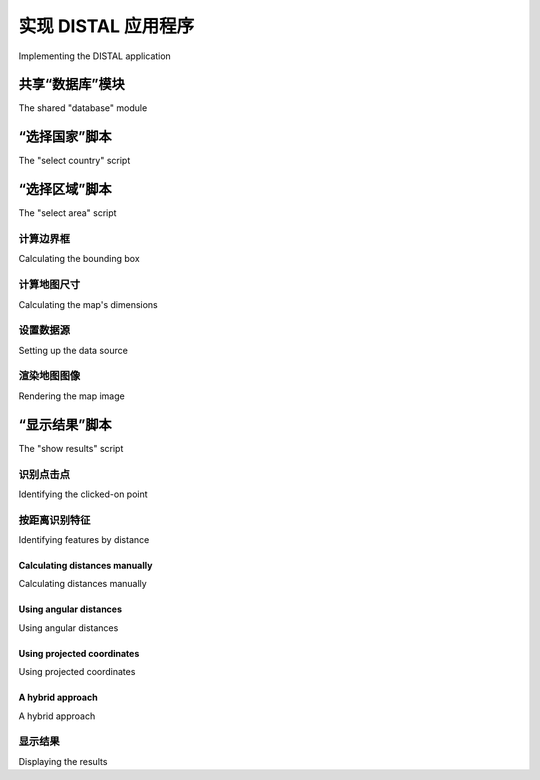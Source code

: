 实现 DISTAL 应用程序
============================================

Implementing the DISTAL application

.. tab:: 中文

    Now that we have the data, we can start to implement the DISTAL application itself. To keep things simple, we will use CGI scripts to implement the user interface.

    .. note::

        CGI scripts aren't the only way we could implement the DISTAL application. Other possible approaches include using web application frameworks such as TurboGears or Django, using AJAX to write your own dynamic web application, using CherryPy (http://cherrypy.org) or even using tools such as Pyjamas (http://pyjs. org) to compile Python code into JavaScript. All of these approaches, however, are more complicated than CGI, and we will be making use of CGI scripts in this chapter to keep the code as straightforward as possible.

    Let's take a look at how our CGI scripts will implement the DISTAL application's workflow:

    .. image:: ./img/247-0.png
       :scale: 50
       :class: with-border
       :align: center

    As you can see, there are three separate CGI scripts, selectCountry.py, selectArea.py, and showResults.py, each implementing a distinct part of the DISTAL application.

    .. tip:: What is a CGI Script?

        While the details of writing CGI scripts are beyond the scope of this
        book, the basic concept is to print the raw HTML output to stdout,
        and to process the incoming CGI parameters from the browser using
        the built-in cgi module.

        To run a Python program as a CGI script, you have to do two things:
        first, you have to add a "shebang" line to the start of the script, like this:
        
            #!/usr/bin/python
        
        For MS Windows, add the following line:
        
            #!C:\Python27\python.exe -U
        
        The exact path you use will depend on where you have Python
        installed on your computer.

        The second thing you need to do, at least on Unix-like systems, is make
        your script executable. For example:
        
            chmod +x selectCountry.py
        
        For more information, see one of the CGI tutorials commonly available
        on the Internet, for example: http://wiki.python.org/moin/
        CgiScripts.

    Let's start by creating a simple web server capable of running our CGI scripts. With Python this is easy; simply create the following program, which we will call webServer.py:

    .. code-block:: python

        import BaseHTTPServer
        import CGIHTTPServer

        address = ('', 8000)
        handler = CGIHTTPServer.CGIHTTPRequestHandler
        server = BaseHTTPServer.HTTPServer(address, handler)
        server.serve_forever()

    Next, create a subdirectory named cgi-bin within the same directory as your
    webServer.py program. This subdirectory will hold the various CGI scripts
    you create.

    Running webServer.py will set up a web server at http://127.0.0.1:8000,
    which will execute any CGI scripts you place into the cgi-bin subdirectory.
    So, for example, to access the selectCountry.py script, you would enter the
    following URL into your web browser:

    http://127.0.0.1:8000/cgi-bin/selectCountry.py

.. tab:: 英文

    Now that we have the data, we can start to implement the DISTAL application itself. To keep things simple, we will use CGI scripts to implement the user interface.

    .. note::

        CGI scripts aren't the only way we could implement the DISTAL application. Other possible approaches include using web application frameworks such as TurboGears or Django, using AJAX to write your own dynamic web application, using CherryPy (http://cherrypy.org) or even using tools such as Pyjamas (http://pyjs. org) to compile Python code into JavaScript. All of these approaches, however, are more complicated than CGI, and we will be making use of CGI scripts in this chapter to keep the code as straightforward as possible.

    Let's take a look at how our CGI scripts will implement the DISTAL application's workflow:

    .. image:: ./img/247-0.png
       :scale: 50
       :class: with-border
       :align: center

    As you can see, there are three separate CGI scripts, selectCountry.py, selectArea.py, and showResults.py, each implementing a distinct part of the DISTAL application.

    .. tip:: What is a CGI Script?

        While the details of writing CGI scripts are beyond the scope of this
        book, the basic concept is to print the raw HTML output to stdout,
        and to process the incoming CGI parameters from the browser using
        the built-in cgi module.

        To run a Python program as a CGI script, you have to do two things:
        first, you have to add a "shebang" line to the start of the script, like this:
        
            #!/usr/bin/python
        
        For MS Windows, add the following line:
        
            #!C:\Python27\python.exe -U
        
        The exact path you use will depend on where you have Python
        installed on your computer.

        The second thing you need to do, at least on Unix-like systems, is make
        your script executable. For example:
        
            chmod +x selectCountry.py
        
        For more information, see one of the CGI tutorials commonly available
        on the Internet, for example: http://wiki.python.org/moin/
        CgiScripts.

    Let's start by creating a simple web server capable of running our CGI scripts. With Python this is easy; simply create the following program, which we will call webServer.py:

    .. code-block:: python

        import BaseHTTPServer
        import CGIHTTPServer

        address = ('', 8000)
        handler = CGIHTTPServer.CGIHTTPRequestHandler
        server = BaseHTTPServer.HTTPServer(address, handler)
        server.serve_forever()

    Next, create a subdirectory named cgi-bin within the same directory as your
    webServer.py program. This subdirectory will hold the various CGI scripts
    you create.

    Running webServer.py will set up a web server at http://127.0.0.1:8000,
    which will execute any CGI scripts you place into the cgi-bin subdirectory.
    So, for example, to access the selectCountry.py script, you would enter the
    following URL into your web browser:

    http://127.0.0.1:8000/cgi-bin/selectCountry.py

共享“数据库”模块
---------------------------------
The shared "database" module

.. tab:: 中文

    To make things easier, we'll put all the database-specific code into a separate module,
    which we'll call database.py. Here is the basic structure for this module, along with
    the implementation of the database.open() function, which we'll use
    in our CGI scripts to open a connection to the database:

    .. code-block:: python

        # database.py

        import os.path
        import pyproj
        from shapely.geometry import Polygon
        import shapely.wkt

        ##############################################################
        # Edit these constants as necessary to match your setup.

        MYSQL_DBNAME   = "distal"
        MYSQL_USERNAME = "XXX"
        MYSQL_PASSWORD = "XXX"

        POSTGIS_DBNAME = "distal"
        POSTGIS_USERNAME = "XXX"
        POSTGIS_PASSWORD = "XXX"

        SPATIALITE_DB_PATH = os.path.join(os.path.dirname(__file__),
                                          "..", "distal.db")

        DB_TYPE = "XXX"

        #############################################################

        def open():
            global _connection, _cursor

            if DB_TYPE == "MySQL":
                import MySQLdb
                _connection = MySQLdb.connect(user=MYSQL_USERNAME,
                                              passwd=MYSQL_PASSWORD)
                _cursor = _connection.cursor()
                _cursor.execute("USE "+MYSQL_DBNAME)
            elif DB_TYPE == "PostGIS":
                import psycopg2

                params = []
                params.append("dbname=" + POSTGIS_DBNAME)
                if POSTGIS_USERNAME != None:
                    params.append("user=" + POSTGIS_USERNAME)
                if POSTGIS_PASSWORD != None:
                    params.append("password=" + POSTGIS_PASSWORD)
                _connection = psycopg2.connect(" ".join(params))
                _cursor = _connection.cursor()
            elif DB_TYPE == "SpatiaLite":
                from pysqlite2 import dbapi2 as sqlite
                _connection = sqlite.connect(SPATIALITE_DBNAME)
                _connection.enable_load_extension(True)
                _connection.execute('SELECT load_extension("...")')
                _cursor = _connection.cursor()
            else:
                raise RuntimeError("Unknown database type: " +
                                   db_type)
    
    Make sure you place this database.py module into the same directory as your
    CGI scripts.

    Don't forget to edit the constants at the top of the module to match your particular
    setup, entering the appropriate database names, usernames and passwords, and
    so on.

    .. note::

        The SPATIALITE_DB_PATH constant is set to the absolute path to our distal.db file. We use the Python's built-in __file__ global to avoid having to hardwire paths into our module.

    Note that we use private global variables (prefixed with an underscore character) to
    store the database connection and cursor. This lets us access these variables later on,
    as we add more functions to this module.

.. tab:: 英文

    To make things easier, we'll put all the database-specific code into a separate module,
    which we'll call database.py. Here is the basic structure for this module, along with
    the implementation of the database.open() function, which we'll use
    in our CGI scripts to open a connection to the database:

    .. code-block:: python

        # database.py

        import os.path
        import pyproj
        from shapely.geometry import Polygon
        import shapely.wkt

        ##############################################################
        # Edit these constants as necessary to match your setup.

        MYSQL_DBNAME   = "distal"
        MYSQL_USERNAME = "XXX"
        MYSQL_PASSWORD = "XXX"

        POSTGIS_DBNAME = "distal"
        POSTGIS_USERNAME = "XXX"
        POSTGIS_PASSWORD = "XXX"

        SPATIALITE_DB_PATH = os.path.join(os.path.dirname(__file__),
                                          "..", "distal.db")

        DB_TYPE = "XXX"

        #############################################################

        def open():
            global _connection, _cursor

            if DB_TYPE == "MySQL":
                import MySQLdb
                _connection = MySQLdb.connect(user=MYSQL_USERNAME,
                                              passwd=MYSQL_PASSWORD)
                _cursor = _connection.cursor()
                _cursor.execute("USE "+MYSQL_DBNAME)
            elif DB_TYPE == "PostGIS":
                import psycopg2

                params = []
                params.append("dbname=" + POSTGIS_DBNAME)
                if POSTGIS_USERNAME != None:
                    params.append("user=" + POSTGIS_USERNAME)
                if POSTGIS_PASSWORD != None:
                    params.append("password=" + POSTGIS_PASSWORD)
                _connection = psycopg2.connect(" ".join(params))
                _cursor = _connection.cursor()
            elif DB_TYPE == "SpatiaLite":
                from pysqlite2 import dbapi2 as sqlite
                _connection = sqlite.connect(SPATIALITE_DBNAME)
                _connection.enable_load_extension(True)
                _connection.execute('SELECT load_extension("...")')
                _cursor = _connection.cursor()
            else:
                raise RuntimeError("Unknown database type: " +
                                   db_type)
    
    Make sure you place this database.py module into the same directory as your
    CGI scripts.

    Don't forget to edit the constants at the top of the module to match your particular
    setup, entering the appropriate database names, usernames and passwords, and
    so on.

    .. note::

        The SPATIALITE_DB_PATH constant is set to the absolute path to our distal.db file. We use the Python's built-in __file__ global to avoid having to hardwire paths into our module.

    Note that we use private global variables (prefixed with an underscore character) to
    store the database connection and cursor. This lets us access these variables later on,
    as we add more functions to this module.


“选择国家”脚本
---------------------------------
The "select country" script

.. tab:: 中文

    The task of the selectCountry.py script is to display a list of countries to the user, so that the user can choose a desired country which is then passed to the selectArea.py script for further processing.

    Here is what the selectCountry.py script's output will look like:

    .. image:: ./img/251-0.png
       :scale: 50
       :class: with-border
       :align: center

    This CGI script is very basic: we simply print out the contents of the HTML page which lets the user choose a country from a list of country names:

    .. code-block:: python

        #!/usr/bin/python

        import database
        database.open()

        print 'Content-Type: text/html; charset=UTF-8\n\n'
        print '<html>'
        print '<head><title>Select Country</title></head>'
        print '<body>'
        print '<form method="POST" action="selectArea.py">'
        print '<select name="countryID" size="10">'

        for id,name in database.list_countries():
            print '<option value="'+str(id)+'">'+name+'</option>'
        
        print '</select>'
        print '<p>'
        print '<input type="submit" value="OK">'
        print '</form>'
        print '</body>'
        print '</html>'

    .. tip:: Understanding HTML Forms

        If you haven't used HTML forms before, don't panic. They are quite straightforward, and if you want you can just copy the code from the examples given here. To learn more about HTML forms, check out one of the many tutorials available online. A good example can be found at http://www.pagetutor.com/form_tutor.

    As you can see, we call the list_countries() function within the database module
    to return a list of country record IDs and their associated names. The implementation
    of this function is straightforward; simply add the following code to your database.
    py module:

    .. code-block:: python

        def list_countries():
            global _cursor
            results = []
            _cursor.execute("SELECT id,name FROM countries " +
                            "ORDER BY name")
            for id,name in _cursor:
                results.append((id, name))
            return results

    Unfortunately, there is a problem with this code: because SpatiaLite can't handle
    UTF-8 character encoding, we have to manually convert the country name from
    Unicode to UTF-8 before returning it. We can do this by adding the following
    highlighted lines to our function:

    .. code-block:: python
        ...
        for id,name in _cursor:
            if DB_TYPE == "SpatiaLite":
                name = name.encode("utf-8")
                results.append((id, name))
        ...
    
    This completes the "select country" script. You should now be able to run it by typing
    the following URL in your web browser:

    http://127.0.0.1:8000/cgi-bin/selectCountry.py
    
    All going well, you should see the list of countries and be able to select one. If you
    click on the **OK** button, you should see a 404 error, indicating that the selectArea.
    py script doesn't exist yet—which is perfectly correct, as we haven't implemented
    it yet.

.. tab:: 英文

    The task of the selectCountry.py script is to display a list of countries to the user, so that the user can choose a desired country which is then passed to the selectArea.py script for further processing.

    Here is what the selectCountry.py script's output will look like:

    .. image:: ./img/251-0.png
       :scale: 50
       :class: with-border
       :align: center

    This CGI script is very basic: we simply print out the contents of the HTML page which lets the user choose a country from a list of country names:

    .. code-block:: python

        #!/usr/bin/python

        import database
        database.open()

        print 'Content-Type: text/html; charset=UTF-8\n\n'
        print '<html>'
        print '<head><title>Select Country</title></head>'
        print '<body>'
        print '<form method="POST" action="selectArea.py">'
        print '<select name="countryID" size="10">'

        for id,name in database.list_countries():
            print '<option value="'+str(id)+'">'+name+'</option>'
        
        print '</select>'
        print '<p>'
        print '<input type="submit" value="OK">'
        print '</form>'
        print '</body>'
        print '</html>'

    .. tip:: Understanding HTML Forms

        If you haven't used HTML forms before, don't panic. They are quite straightforward, and if you want you can just copy the code from the examples given here. To learn more about HTML forms, check out one of the many tutorials available online. A good example can be found at http://www.pagetutor.com/form_tutor.

    As you can see, we call the list_countries() function within the database module
    to return a list of country record IDs and their associated names. The implementation
    of this function is straightforward; simply add the following code to your database.
    py module:

    .. code-block:: python

        def list_countries():
            global _cursor
            results = []
            _cursor.execute("SELECT id,name FROM countries " +
                            "ORDER BY name")
            for id,name in _cursor:
                results.append((id, name))
            return results

    Unfortunately, there is a problem with this code: because SpatiaLite can't handle
    UTF-8 character encoding, we have to manually convert the country name from
    Unicode to UTF-8 before returning it. We can do this by adding the following
    highlighted lines to our function:

    .. code-block:: python
        ...
        for id,name in _cursor:
            if DB_TYPE == "SpatiaLite":
                name = name.encode("utf-8")
                results.append((id, name))
        ...
    
    This completes the "select country" script. You should now be able to run it by typing
    the following URL in your web browser:

    http://127.0.0.1:8000/cgi-bin/selectCountry.py
    
    All going well, you should see the list of countries and be able to select one. If you
    click on the **OK** button, you should see a 404 error, indicating that the selectArea.
    py script doesn't exist yet—which is perfectly correct, as we haven't implemented
    it yet.


“选择区域”脚本
---------------------------------
The "select area" script

.. tab:: 中文

    The next part of the DISTAL application is selectArea.py. This script generates a web page that displays a simple map of the selected country. The user can enter a desired search radius and click on the map to identify the starting point for the DISTAL search:

    .. image:: ./img/253-0.png
       :class: with-border
       :align: center

    For this script to work, we're going to need some way of generating a map. Map
    generation using the Mapnik toolkit will be covered in detail in Chapter 8, Using
    Python and Mapnik to Generate Maps; for now, we are going to create a standalone
    mapGenerator.py module, which does the map rendering for us so that we can
    focus on the other aspects of the DISTAL application.
    Here is the full source code for the mapGenerator.py module, which should be
    placed in your cgi-bin directory:

    .. code-block:: python

        # mapGenerator.py

        import os, os.path, sys, tempfile
        import mapnik

        def generateMap(datasource, minX, minY, maxX, maxY,
                        mapWidth, mapHeight,
                        hiliteExpr=None, background="#8080a0",
                        hiliteLine="#000000", hiliteFill="#408000",
                        normalLine="#404040", normalFill="#a0a0a0",
                        points=None):
        srcType = datasource['type']
        del datasource['type']

        if srcType == "OGR":
            source = mapnik.Ogr(**datasource)
        elif srcType == "PostGIS":
            source = mapnik.PostGIS(**datasource)
        elif srcType == "SQLite":
            source = mapnik.SQLite(**datasource)
        
        layer = mapnik.Layer("Layer")
        layer.datasource = source

        map = mapnik.Map(mapWidth, mapHeight,
                         '+proj=longlat +datum=WGS84')
        map.background = mapnik.Color(background)

        style = mapnik.Style()

        rule = mapnik.Rule()
        
        if hiliteExpr != None:
            rule.filter = mapnik.Filter(hiliteExpr)
        
        rule.symbols.append(mapnik.PolygonSymbolizer(
            mapnik.Color(hiliteFill)))
        rule.symbols.append(mapnik.LineSymbolizer(
            mapnik.Stroke(mapnik.Color(hiliteLine), 0.1)))
        
        style.rules.append(rule)
        
        rule = mapnik.Rule()
        rule.set_else(True)
        
        rule.symbols.append(mapnik.PolygonSymbolizer(
            mapnik.Color(normalFill)))
        rule.symbols.append(mapnik.LineSymbolizer(
            mapnik.Stroke(mapnik.Color(normalLine), 0.1)))
        
        style.rules.append(rule)
        
        map.append_style("Map Style", style)
        layer.styles.append("Map Style")
        map.layers.append(layer)
        
        if points != None:
            memoryDatasource = mapnik.MemoryDatasource()
            context = mapnik.Context()
            context.push("name")
            next_id = 1
            for long,lat,name in points:
                wkt = "POINT (%0.8f %0.8f)" % (long,lat)
                feature = mapnik.Feature(context, next_id)
                feature['name'] = name
                feature.add_geometries_from_wkt(wkt)
                next_id = next_id + 1
                memoryDatasource.add_feature(feature)

            layer = mapnik.Layer("Points")
            layer.datasource = memoryDatasource

            style = mapnik.Style()
            rule = mapnik.Rule()

            pointImgFile = os.path.join(os.path.dirname(__file__),
                                        "point.png")

            shield = mapnik.ShieldSymbolizer(
                        mapnik.Expression('[name]'),
                        "DejaVu Sans Bold", 10,
                        mapnik.Color("#000000"),
                        mapnik.PathExpression(pointImgFile))
            shield.displacement(0, 7)
            shield.unlock_image = True
            rule.symbols.append(shield)

            style.rules.append(rule)

            map.append_style("Point Style", style)
            layer.styles.append("Point Style")
            
            map.layers.append(layer)
        
        map.zoom_to_box(mapnik.Envelope(minX, minY, maxX, maxY))
        
        scriptDir = os.path.dirname(__file__)
        cacheDir = os.path.join(scriptDir, "..", "mapCache")
        if not os.path.exists(cacheDir):
            os.mkdir(cacheDir)
        fd,filename = tempfile.mkstemp(".png", dir=cacheDir)
        os.close(fd)

        mapnik.render_to_file(map, filename, "png")
        
        return "../mapCache/" + os.path.basename(filename)

    Don't worry too much about the details of this module; everything will be explained in Chapter 8, Using Python and Mapnik to Generate Maps. In the meantime, just use this module as written. There are just two things to be aware of:

    - You need to have Mapnik installed on your computer for this module to work. The Mapnik toolkit can be found at http://mapnik.org.
    - This module requires a small image file that is used to mark place names on the map. This 9 x 9 pixel image looks like this:
    
      .. image:: ./img/256-0.png
         :align: center
         

      This preceding image is available as part of the example source code that comes with this book. If you don't have access to the example code, you can create or search for an image that looks like this; make sure the image is named point.png and is placed into the same directory as the mapGenerator.py module itself.

    We're now ready to start looking at the selectArea.py script itself. We'll start with our shebang line and import the various modules we'll need:

    .. code-block:: python

        #!/usr/bin/python

        import cgi, os.path, sys
        import shapely.wkt
        import database
        import mapGenerator

    Next, we define some useful constants:

    .. code-block:: python

        HEADER = "Content-Type: text/html; charset=UTF-8\n\n" \
               + "<html><head><title>Select Area</title>" \
               + "</head><body>"
        
        FOOTER = "</body></html>"

        MAX_WIDTH = 600
        MAX_HEIGHT = 400

    Then we open up the database:

    .. code-block:: python
    
        database.open()

    Our next task is to extract the ID of the country the user clicked on:

    .. code-block:: python
            
        form = cgi.FieldStorage()
        if not form.has_key("countryID"):
            print HEADER
            print '<b>Please select a country</b>'
            print FOOTER
            sys.exit(0)

        countryID = int(form['countryID'].value)

    Now that we have the ID of the selected country, we're ready to start generating the
    map. Doing this is a four-step process:
    
    - Calculate the bounding box that defines the portion of the world to be displayed
    - Calculate the map's dimensions
    - Set up the data source
    - Render the map image
    
    Let's look at each of these in turn.

.. tab:: 英文

    The next part of the DISTAL application is selectArea.py. This script generates a web page that displays a simple map of the selected country. The user can enter a desired search radius and click on the map to identify the starting point for the DISTAL search:

    .. image:: ./img/253-0.png
       :class: with-border
       :align: center

    For this script to work, we're going to need some way of generating a map. Map
    generation using the Mapnik toolkit will be covered in detail in Chapter 8, Using
    Python and Mapnik to Generate Maps; for now, we are going to create a standalone
    mapGenerator.py module, which does the map rendering for us so that we can
    focus on the other aspects of the DISTAL application.
    Here is the full source code for the mapGenerator.py module, which should be
    placed in your cgi-bin directory:

    .. code-block:: python

        # mapGenerator.py

        import os, os.path, sys, tempfile
        import mapnik

        def generateMap(datasource, minX, minY, maxX, maxY,
                        mapWidth, mapHeight,
                        hiliteExpr=None, background="#8080a0",
                        hiliteLine="#000000", hiliteFill="#408000",
                        normalLine="#404040", normalFill="#a0a0a0",
                        points=None):
        srcType = datasource['type']
        del datasource['type']

        if srcType == "OGR":
            source = mapnik.Ogr(**datasource)
        elif srcType == "PostGIS":
            source = mapnik.PostGIS(**datasource)
        elif srcType == "SQLite":
            source = mapnik.SQLite(**datasource)
        
        layer = mapnik.Layer("Layer")
        layer.datasource = source

        map = mapnik.Map(mapWidth, mapHeight,
                         '+proj=longlat +datum=WGS84')
        map.background = mapnik.Color(background)

        style = mapnik.Style()

        rule = mapnik.Rule()
        
        if hiliteExpr != None:
            rule.filter = mapnik.Filter(hiliteExpr)
        
        rule.symbols.append(mapnik.PolygonSymbolizer(
            mapnik.Color(hiliteFill)))
        rule.symbols.append(mapnik.LineSymbolizer(
            mapnik.Stroke(mapnik.Color(hiliteLine), 0.1)))
        
        style.rules.append(rule)
        
        rule = mapnik.Rule()
        rule.set_else(True)
        
        rule.symbols.append(mapnik.PolygonSymbolizer(
            mapnik.Color(normalFill)))
        rule.symbols.append(mapnik.LineSymbolizer(
            mapnik.Stroke(mapnik.Color(normalLine), 0.1)))
        
        style.rules.append(rule)
        
        map.append_style("Map Style", style)
        layer.styles.append("Map Style")
        map.layers.append(layer)
        
        if points != None:
            memoryDatasource = mapnik.MemoryDatasource()
            context = mapnik.Context()
            context.push("name")
            next_id = 1
            for long,lat,name in points:
                wkt = "POINT (%0.8f %0.8f)" % (long,lat)
                feature = mapnik.Feature(context, next_id)
                feature['name'] = name
                feature.add_geometries_from_wkt(wkt)
                next_id = next_id + 1
                memoryDatasource.add_feature(feature)

            layer = mapnik.Layer("Points")
            layer.datasource = memoryDatasource

            style = mapnik.Style()
            rule = mapnik.Rule()

            pointImgFile = os.path.join(os.path.dirname(__file__),
                                        "point.png")

            shield = mapnik.ShieldSymbolizer(
                        mapnik.Expression('[name]'),
                        "DejaVu Sans Bold", 10,
                        mapnik.Color("#000000"),
                        mapnik.PathExpression(pointImgFile))
            shield.displacement(0, 7)
            shield.unlock_image = True
            rule.symbols.append(shield)

            style.rules.append(rule)

            map.append_style("Point Style", style)
            layer.styles.append("Point Style")
            
            map.layers.append(layer)
        
        map.zoom_to_box(mapnik.Envelope(minX, minY, maxX, maxY))
        
        scriptDir = os.path.dirname(__file__)
        cacheDir = os.path.join(scriptDir, "..", "mapCache")
        if not os.path.exists(cacheDir):
            os.mkdir(cacheDir)
        fd,filename = tempfile.mkstemp(".png", dir=cacheDir)
        os.close(fd)

        mapnik.render_to_file(map, filename, "png")
        
        return "../mapCache/" + os.path.basename(filename)

    Don't worry too much about the details of this module; everything will be explained in Chapter 8, Using Python and Mapnik to Generate Maps. In the meantime, just use this module as written. There are just two things to be aware of:

    - You need to have Mapnik installed on your computer for this module to work. The Mapnik toolkit can be found at http://mapnik.org.
    - This module requires a small image file that is used to mark place names on the map. This 9 x 9 pixel image looks like this:
    
      .. image:: ./img/256-0.png
         :align: center
         

      This preceding image is available as part of the example source code that comes with this book. If you don't have access to the example code, you can create or search for an image that looks like this; make sure the image is named point.png and is placed into the same directory as the mapGenerator.py module itself.

    We're now ready to start looking at the selectArea.py script itself. We'll start with our shebang line and import the various modules we'll need:

    .. code-block:: python

        #!/usr/bin/python

        import cgi, os.path, sys
        import shapely.wkt
        import database
        import mapGenerator

    Next, we define some useful constants:

    .. code-block:: python

        HEADER = "Content-Type: text/html; charset=UTF-8\n\n" \
               + "<html><head><title>Select Area</title>" \
               + "</head><body>"
        
        FOOTER = "</body></html>"

        MAX_WIDTH = 600
        MAX_HEIGHT = 400

    Then we open up the database:

    .. code-block:: python
    
        database.open()

    Our next task is to extract the ID of the country the user clicked on:

    .. code-block:: python
            
        form = cgi.FieldStorage()
        if not form.has_key("countryID"):
            print HEADER
            print '<b>Please select a country</b>'
            print FOOTER
            sys.exit(0)

        countryID = int(form['countryID'].value)

    Now that we have the ID of the selected country, we're ready to start generating the
    map. Doing this is a four-step process:
    
    - Calculate the bounding box that defines the portion of the world to be displayed
    - Calculate the map's dimensions
    - Set up the data source
    - Render the map image
    
    Let's look at each of these in turn.


计算边界框
~~~~~~~~~~~~
Calculating the bounding box

.. tab:: 中文

    Before we can show the selected country on a map, we need to calculate the bounding
    box for that country—that is, the minimum and maximum latitude and longitude
    values. Knowing the bounding box allows us to draw a map centered over the desired
    country. If we didn't do this, the map would cover the entire world.

    Let's start by adding a function to our database module to extract the information
    we need about the selected country:

    .. code-block:: python

        def get_country_details(country_id):
            global _cursor

            if DB_TYPE == "MySQL":
                _cursor.execute("SELECT name," +
                                "AsText(Envelope(outline)) " +
                                "FROM countries WHERE id=%s",
                                (country_id,))
            elif DB_TYPE == "PostGIS":
                _cursor.execute("SELECT name," +
                                "ST_AsText(ST_Envelope(outline)) " +
                                "FROM countries WHERE id=%s",
                                (country_id,))
            elif DB_TYPE == "SpatiaLite":
                _cursor.execute("SELECT name," +
                                "ST_AsText(ST_Envelope(outline)) " +
                                "FROM countries WHERE id=?",
                                (country_id,))

            row = _cursor.fetchone()
            if row != None:
                return {'name'       : row[0],
                        'bounds_wkt' : row[1]}
            else:
                return None

    This function returns the given country's name and its bounding box as a
    WKT-format string. Note how we first calculate the envelope (or bounding box)
    for the country's outline, and then convert that envelope into a WKT string using
    the AsText function.

    With this function in place, we can now add the necessary code to our selectArea.
    py script to calculate the area of the world to display on our map; simply add the
    following to the end of your CGI script:

    .. code-block:: python

        details = database.get_country_details(countryID)

        envelope = shapely.wkt.loads(details['bounds_wkt'])
        minLong,minLat,maxLong,maxLat = envelope.bounds
        minLong = minLong - 0.2
        minLat = minLat - 0.2
        maxLong = maxLong + 0.2
        maxLat = maxLat + 0.2

    As you can see, we use Shapely to extract the minimum and maximum latitude and
    longitude values, and then increase these bounds slightly so that the country won't
    butt up against the edge of the map.

    There's just one problem with our code: if an invalid country ID was specified, our
    program will crash. To get around this, add the following error-handling code to
    the script, immediately below the call to database.get_country_details():

    .. code-block:: python

        if details == None:
            print HEADER
            print '<b>Missing Country ' + repr(countryID) + '</b>'
            print FOOTER
            sys.exit(0)

.. tab:: 英文

    Before we can show the selected country on a map, we need to calculate the bounding
    box for that country—that is, the minimum and maximum latitude and longitude
    values. Knowing the bounding box allows us to draw a map centered over the desired
    country. If we didn't do this, the map would cover the entire world.

    Let's start by adding a function to our database module to extract the information
    we need about the selected country:

    .. code-block:: python

        def get_country_details(country_id):
            global _cursor

            if DB_TYPE == "MySQL":
                _cursor.execute("SELECT name," +
                                "AsText(Envelope(outline)) " +
                                "FROM countries WHERE id=%s",
                                (country_id,))
            elif DB_TYPE == "PostGIS":
                _cursor.execute("SELECT name," +
                                "ST_AsText(ST_Envelope(outline)) " +
                                "FROM countries WHERE id=%s",
                                (country_id,))
            elif DB_TYPE == "SpatiaLite":
                _cursor.execute("SELECT name," +
                                "ST_AsText(ST_Envelope(outline)) " +
                                "FROM countries WHERE id=?",
                                (country_id,))

            row = _cursor.fetchone()
            if row != None:
                return {'name'       : row[0],
                        'bounds_wkt' : row[1]}
            else:
                return None

    This function returns the given country's name and its bounding box as a
    WKT-format string. Note how we first calculate the envelope (or bounding box)
    for the country's outline, and then convert that envelope into a WKT string using
    the AsText function.

    With this function in place, we can now add the necessary code to our selectArea.
    py script to calculate the area of the world to display on our map; simply add the
    following to the end of your CGI script:

    .. code-block:: python

        details = database.get_country_details(countryID)

        envelope = shapely.wkt.loads(details['bounds_wkt'])
        minLong,minLat,maxLong,maxLat = envelope.bounds
        minLong = minLong - 0.2
        minLat = minLat - 0.2
        maxLong = maxLong + 0.2
        maxLat = maxLat + 0.2

    As you can see, we use Shapely to extract the minimum and maximum latitude and
    longitude values, and then increase these bounds slightly so that the country won't
    butt up against the edge of the map.

    There's just one problem with our code: if an invalid country ID was specified, our
    program will crash. To get around this, add the following error-handling code to
    the script, immediately below the call to database.get_country_details():

    .. code-block:: python
        
        if details == None:
            print HEADER
            print '<b>Missing Country ' + repr(countryID) + '</b>'
            print FOOTER
            sys.exit(0)


计算地图尺寸
~~~~~~~~~~~~
Calculating the map's dimensions

.. tab:: 中文

    The bounding box isn't useful only to zoom in on the desired part of the map: it also
    helps us to correctly define the map's dimensions. Note that the preceding map of
    Albania shows the country as being taller than it is wide. If you were to naively
    draw this map as a square image, Albania would end up looking like this:

    .. image:: ./img/260-0.png
       :class: with-border
       :align: center

    Even worse, Chile would look like this:

    .. image:: ./img/260-1.png
       :class: with-border
       :align: center

    Rather than this:

    .. image:: ./img/261-0.png
       :class: with-border
       :align: center

    .. note::
        
        This is a slight simplification; the mapping toolkits generally do try to preserve the aspect ratio for a map, but their behavior is unpredictable and means that you can't identify the lat/long coordinates for a clicked-on point.

    To display the country correctly, we need to calculate the country's aspect ratio
    (its width as a proportion of its height) and then calculate the size of the map image
    based on this aspect ratio, while limiting the overall size of the image so that it can
    fit within a web page. Here's the necessary code, which you should add to the end
    of your selectArea.py script:

    .. code-block:: python

        width = float(maxLong - minLong)
        height = float(maxLat - minLat)
        aspectRatio = width/height

        mapWidth = MAX_WIDTH
        mapHeight = int(mapWidth / aspectRatio)
        
        if mapHeight > MAX_HEIGHT:
            # Scale the map to fit.
            scaleFactor = float(MAX_HEIGHT) / float(mapHeight)
            mapWidth = int(mapWidth * scaleFactor)
            mapHeight = int(mapHeight * scaleFactor)

    Doing this means that the map is correctly sized to reflect the dimensions of the country we are displaying.

.. tab:: 英文

    The bounding box isn't useful only to zoom in on the desired part of the map: it also
    helps us to correctly define the map's dimensions. Note that the preceding map of
    Albania shows the country as being taller than it is wide. If you were to naively
    draw this map as a square image, Albania would end up looking like this:

    .. image:: ./img/260-0.png
       :class: with-border
       :align: center

    Even worse, Chile would look like this:

    .. image:: ./img/260-1.png
       :class: with-border
       :align: center

    Rather than this:

    .. image:: ./img/261-0.png
       :class: with-border
       :align: center

    .. note::
        
        This is a slight simplification; the mapping toolkits generally do try to preserve the aspect ratio for a map, but their behavior is unpredictable and means that you can't identify the lat/long coordinates for a clicked-on point.

    To display the country correctly, we need to calculate the country's aspect ratio
    (its width as a proportion of its height) and then calculate the size of the map image
    based on this aspect ratio, while limiting the overall size of the image so that it can
    fit within a web page. Here's the necessary code, which you should add to the end
    of your selectArea.py script:

    .. code-block:: python

        width = float(maxLong - minLong)
        height = float(maxLat - minLat)
        aspectRatio = width/height

        mapWidth = MAX_WIDTH
        mapHeight = int(mapWidth / aspectRatio)
        
        if mapHeight > MAX_HEIGHT:
            # Scale the map to fit.
            scaleFactor = float(MAX_HEIGHT) / float(mapHeight)
            mapWidth = int(mapWidth * scaleFactor)
            mapHeight = int(mapHeight * scaleFactor)

    Doing this means that the map is correctly sized to reflect the dimensions of the country we are displaying.


设置数据源
~~~~~~~~~~~~
Setting up the data source

.. tab:: 中文

    The data source tells the map generator how to access the underlying map data.
    How data sources work is beyond the scope of this chapter; for now, we are simply
    going to set up the required datasource dictionary and related files so that we can
    generate our map. Note that the contents of this dictionary will vary depending on
    which database you are using, as well as which table you are trying to access; in this
    case, we are trying to display selected features from the countries table. To handle
    this, we'll create a new function within our database module to set up the data
    source for our particular database:

    .. code-block:: python

        def get_country_datasource():
            if DB_TYPE == "MySQL":
                vrtFile = os.path.join(os.path.dirname(__file__),
                                    "countries.vrt")

                f = file(vrtFile, "w")
                f.write('<OGRVRTDataSource>\n')
                f.write(' <OGRVRTLayer name="countries">\n')
                f.write('   <SrcDataSource>MySQL:' + MYSQL_DBNAME)
                if MYSQL_USERNAME != None:
                    f.write(",user=" + MYSQL_USERNAME)
                if MYSQL_PASSWORD != None:
                    f.write(",passwd=" + MYSQL_PASSWORD)
                f.write('</SrcDataSource>\n')
                f.write('   <SrcSQL>SELECT id,outline ' +
                            'FROM countries</SrcSQL>\n')
                f.write(' </OGRVRTLayer>\n')
                f.write('</OGRVRTDataSource>\n')
                f.close()

                return {'type' : "OGR",
                        'file' : vrtFile,
                        'layer' : "countries"}

            elif DB_TYPE == "PostGIS":
                return {'type': "PostGIS",
                        'dbname': "distal",
                        'table': "countries",
                        'user': POSTGIS_USERNAME,
                        'password' : POSTGIS_PASSWORD}
            elif DB_TYPE == "SpatiaLite":
                return {'type': "SQLite",
                        'file': SPATIALITE_DBNAME,
                        'table': "countries",
                        'geometry_field' : "outline",
                        'key_field': "id"}

    MySQL uses what is called a "virtual datasource", which is a special file that
    tells Mapnik how to access the data. We create this file as we need it, storing
    the username and other details into the file as required.

    .. note:: 
        
        Note that we are storing the countries.vrt file in the same directory as our CGI scripts. This makes it easier to access this file from Mapnik.
    
    Now that we have written the get_datasource() function, it's time to use it.
    Add the following line to the end of your selectArea.py script:

    datasource = database.get_country_datasource()

.. tab:: 英文

    The data source tells the map generator how to access the underlying map data.
    How data sources work is beyond the scope of this chapter; for now, we are simply
    going to set up the required datasource dictionary and related files so that we can
    generate our map. Note that the contents of this dictionary will vary depending on
    which database you are using, as well as which table you are trying to access; in this
    case, we are trying to display selected features from the countries table. To handle
    this, we'll create a new function within our database module to set up the data
    source for our particular database:

    .. code-block:: python

        def get_country_datasource():
            if DB_TYPE == "MySQL":
                vrtFile = os.path.join(os.path.dirname(__file__),
                                    "countries.vrt")

                f = file(vrtFile, "w")
                f.write('<OGRVRTDataSource>\n')
                f.write(' <OGRVRTLayer name="countries">\n')
                f.write('   <SrcDataSource>MySQL:' + MYSQL_DBNAME)
                if MYSQL_USERNAME != None:
                    f.write(",user=" + MYSQL_USERNAME)
                if MYSQL_PASSWORD != None:
                    f.write(",passwd=" + MYSQL_PASSWORD)
                f.write('</SrcDataSource>\n')
                f.write('   <SrcSQL>SELECT id,outline ' +
                            'FROM countries</SrcSQL>\n')
                f.write(' </OGRVRTLayer>\n')
                f.write('</OGRVRTDataSource>\n')
                f.close()

                return {'type' : "OGR",
                        'file' : vrtFile,
                        'layer' : "countries"}

            elif DB_TYPE == "PostGIS":
                return {'type': "PostGIS",
                        'dbname': "distal",
                        'table': "countries",
                        'user': POSTGIS_USERNAME,
                        'password' : POSTGIS_PASSWORD}
            elif DB_TYPE == "SpatiaLite":
                return {'type': "SQLite",
                        'file': SPATIALITE_DBNAME,
                        'table': "countries",
                        'geometry_field' : "outline",
                        'key_field': "id"}

    MySQL uses what is called a "virtual datasource", which is a special file that
    tells Mapnik how to access the data. We create this file as we need it, storing
    the username and other details into the file as required.

    .. note:: 
        
        Note that we are storing the countries.vrt file in the same directory as our CGI scripts. This makes it easier to access this file from Mapnik.
    
    Now that we have written the get_datasource() function, it's time to use it.
    Add the following line to the end of your selectArea.py script:

    datasource = database.get_country_datasource()


渲染地图图像
~~~~~~~~~~~~
Rendering the map image

.. tab:: 中文

    With the bounding box, the map's dimensions and the data source all set up, we
    are finally ready to render the map into an image file. This is done using a single
    function call as follows:

    .. code-block:: python

        imgFile = mapGenerator.generateMap(datasource,
                                           minLong, minLat,
                                           maxLong, maxLat,
                                           mapWidth, mapHeight,
                                           "[id] = "+str(countryID))

    Note that our datasource has been set up to display features from the countries
    table, and that the "[id] = "+str(countryID) is a "highlight expression" is used
    to visually highlight the country with the given ID.

    The mapGenerator.generateMap() function returns a reference to a PNG-format
    image file containing the generated map. This image file is stored in a temporary
    directory, and the file's relative pathname is returned to the caller. This allows us
    to use the returned imgFile directly within our CGI script, like this:

    .. code-block:: python

        print 'Content-Type: text/html; charset=UTF-8\n\n'
        print '<html>'
        print '<head><title>Select Area</title></head>'
        print '<body>'
        print '<b>' + name + '</b>'
        print '<p>'
        print '<form method="POST" action="showResults.py">'
        print 'Select all features within'
        print '<input type="text" name="radius" value="10" size="2">'
        print 'miles of a point.'
        print '<p>'
        print 'Click on the map to identify your starting point:'
        print '<br>'
        print '<input type="image" src="' + imgFile + '" ismap>'
        print '<input type="hidden" name="countryID"'
        print '
        value="' + str(countryID) + '">'
        print '<input type="hidden" name="mapWidth"'
        print '
        value="' + str(mapWidth) + '">'
        print '<input type="hidden" name="mapHeight"'
        print '
        value="' + str(mapHeight) + '">'
        print '</form>'
        print '</body></html>'

    .. note::

        The <input type="hidden"> lines define "hidden form fields" that pass information on to the next CGI script. We'll discuss how this information is used in the next section.

    The use of *<input type="image" src="..." ismap>* in this CGI script has the
    interesting effect of making the map clickable: when the user clicks on the image, the
    enclosing HTML form will be submitted with two extra parameters named x and y.
    These contain the coordinate within the image that the user clicked on.

    This completes the *selectArea.py* CGI script. Make sure you added an appropriate
    "shebang" line to the start of your program and made it executable, as described
    earlier, so that it can run as a CGI script.

    All going well, you should be able to point your web browser to:

    http://127.0.0.1:8000/cgi-bin/selectCountry.py

    Choose a country, and see a map of that country displayed within your web browser.
    If you click within the map, you'll get a 404 error, indicating that the final CGI script
    hasn't been written yet.

.. tab:: 英文

    With the bounding box, the map's dimensions and the data source all set up, we
    are finally ready to render the map into an image file. This is done using a single
    function call as follows:

    .. code-block:: python

        imgFile = mapGenerator.generateMap(datasource,
                                           minLong, minLat,
                                           maxLong, maxLat,
                                           mapWidth, mapHeight,
                                           "[id] = "+str(countryID))

    Note that our datasource has been set up to display features from the countries
    table, and that the "[id] = "+str(countryID) is a "highlight expression" is used
    to visually highlight the country with the given ID.

    The mapGenerator.generateMap() function returns a reference to a PNG-format
    image file containing the generated map. This image file is stored in a temporary
    directory, and the file's relative pathname is returned to the caller. This allows us
    to use the returned imgFile directly within our CGI script, like this:

    .. code-block:: python

        print 'Content-Type: text/html; charset=UTF-8\n\n'
        print '<html>'
        print '<head><title>Select Area</title></head>'
        print '<body>'
        print '<b>' + name + '</b>'
        print '<p>'
        print '<form method="POST" action="showResults.py">'
        print 'Select all features within'
        print '<input type="text" name="radius" value="10" size="2">'
        print 'miles of a point.'
        print '<p>'
        print 'Click on the map to identify your starting point:'
        print '<br>'
        print '<input type="image" src="' + imgFile + '" ismap>'
        print '<input type="hidden" name="countryID"'
        print '
        value="' + str(countryID) + '">'
        print '<input type="hidden" name="mapWidth"'
        print '
        value="' + str(mapWidth) + '">'
        print '<input type="hidden" name="mapHeight"'
        print '
        value="' + str(mapHeight) + '">'
        print '</form>'
        print '</body></html>'

    .. note::

        The <input type="hidden"> lines define "hidden form fields" that pass information on to the next CGI script. We'll discuss how this information is used in the next section.

    The use of *<input type="image" src="..." ismap>* in this CGI script has the
    interesting effect of making the map clickable: when the user clicks on the image, the
    enclosing HTML form will be submitted with two extra parameters named x and y.
    These contain the coordinate within the image that the user clicked on.

    This completes the *selectArea.py* CGI script. Make sure you added an appropriate
    "shebang" line to the start of your program and made it executable, as described
    earlier, so that it can run as a CGI script.

    All going well, you should be able to point your web browser to:

    http://127.0.0.1:8000/cgi-bin/selectCountry.py

    Choose a country, and see a map of that country displayed within your web browser.
    If you click within the map, you'll get a 404 error, indicating that the final CGI script
    hasn't been written yet.


“显示结果”脚本
---------------------------------
The "show results" script

.. tab:: 中文

    The final CGI script is where the real work is done. Start by creating your
    showResults.py file, and type the following into this file:

    .. code-block:: python

        #!/usr/bin/env python

        import cgi
        import pyproj

        import database
        import mapGenerator

        ############################################################

        MAX_WIDTH = 1000
        MAX_HEIGHT = 800
        METERS_PER_MILE = 1609.344

        ############################################################

        database.open()

    .. note:: 
        
        Don't forget to mark this file as executable so that it can be run as a CGI script. You can do this using the chmod command, as described in the What is a CGI script? section earlier in this chapter.

    In this script, we will take the (x, y) coordinate the user clicked on, along with the
    entered search radius, convert the (x, y) coordinate into a longitude and latitude,
    and identify all the place names within that search radius. We then generate a
    high-resolution map showing the shorelines and place names within the search
    radius, and display that map to the user.

    .. note:: 

        Remember that x corresponds to a longitude value, and y to a latitude value.
        
        (x, y) equals (longitude, latitude), not (latitude, longitude).
    
    Let's examine each of these steps in turn.

.. tab:: 英文

    The final CGI script is where the real work is done. Start by creating your
    showResults.py file, and type the following into this file:

    .. code-block:: python

        #!/usr/bin/env python

        import cgi
        import pyproj

        import database
        import mapGenerator

        ############################################################

        MAX_WIDTH = 1000
        MAX_HEIGHT = 800
        METERS_PER_MILE = 1609.344

        ############################################################

        database.open()

    .. note:: 
        
        Don't forget to mark this file as executable so that it can be run as a CGI script. You can do this using the chmod command, as described in the *What is a CGI script?* section earlier in this chapter.

    In this script, we will take the (x, y) coordinate the user clicked on, along with the
    entered search radius, convert the (x, y) coordinate into a longitude and latitude,
    and identify all the place names within that search radius. We then generate a
    high-resolution map showing the shorelines and place names within the search
    radius, and display that map to the user.

    .. note:: 

        Remember that x corresponds to a longitude value, and y to a latitude value.
        
        (x, y) equals (longitude, latitude), not (latitude, longitude).
    
    Let's examine each of these steps in turn.


识别点击点
~~~~~~~~~~~~
Identifying the clicked-on point

.. tab:: 中文

    The selectArea.py script generates an HTML form that is submitted when the user
    clicks on the low-resolution country map. The showResults.py script receives the
    form parameters, including the x and y coordinates of the point the user clicked on.

    By itself, this coordinate isn't very useful. It's simply the x and y offset, measured in
    pixels, of the point the user clicked on. We need to translate the submitted (x, y) pixel
    coordinate into a latitude and longitude value corresponding to the clicked-on point
    on the Earth's surface.

    To do this, we need to have the following information:

    - The map's bounding box in geographic coordinates: *minLong, minLat, maxLong, and maxLat*
    - The map's size in pixels: mapWidth and mapHeight

    These variables were all calculated in the previous section and passed to us using
    hidden form variables, along with the country ID, the desired search radius, and
    the (x, y) coordinate of the clicked on point. We can retrieve all of these using the
    cgi module; add the following code to the end of your showResults.py file:

    .. code-block:: python

        form = cgi.FieldStorage()
        countryID = int(form['countryID'].value)
        radius    = int(form['radius'].value)
        x         = int(form['x'].value)
        y         = int(form['y'].value)

        mapWidth  = int(form['mapWidth'].value)
        mapHeight = int(form['mapHeight'].value)

    With this information, we can now calculate the latitude and longitude that the
    user clicked on. To do this, we first have to calculate the bounds that were used
    to generate the map that the user clicked on. Add the following code to the end
    of your showResults.py file:

    .. code-block:: python

        details = database.get_country_details(countryID)
        envelope = shapely.wkt.loads(details['bounds_wkt'])
        minLong,minLat,maxLong,maxLat = envelope.bounds
        minLong = minLong - 0.2
        minLat = minLat - 0.2
        maxLong = maxLong + 0.2
        maxLat = maxLat + 0.2

    We can now calculate the exact latitude and longitude the user clicked on. We start
    by calculating how far across the image the user clicked, as a number in the range
    from 0 to 1:

    .. code-block:: python

        xFract = float(x)/float(mapWidth)

    An xFract value of 0.0 corresponds to the left side of the image, while an xFract
    value of 1.0 corresponds to the right side of the image. We then combine this with
    the minimum and maximum longitude values to calculate the longitude of the
    clicked-on point:

    .. code-block:: python

        longitude = minLong + xFract * (maxLong-minLong)

    We then do the same to convert the Y coordinate into a latitude value:

    .. code-block:: python

        yFract = float(y)/float(mapHeight)
        latitude = minLat + (1-yFract) * (maxLat-minLat)

    Note that we are using (1-yFract) rather than yFract in the preceding calculation.
    This is because the minLat value refers to the latitude of the bottom of the image, while
    a yFract value of 0.0 corresponds to the top of the image. By using (1-yFract), we
    flip the values vertically so that the latitude is calculated correctly.

.. tab:: 英文

    The selectArea.py script generates an HTML form that is submitted when the user
    clicks on the low-resolution country map. The showResults.py script receives the
    form parameters, including the x and y coordinates of the point the user clicked on.

    By itself, this coordinate isn't very useful. It's simply the x and y offset, measured in
    pixels, of the point the user clicked on. We need to translate the submitted (x, y) pixel
    coordinate into a latitude and longitude value corresponding to the clicked-on point
    on the Earth's surface.

    To do this, we need to have the following information:

    - The map's bounding box in geographic coordinates: *minLong, minLat, maxLong, and maxLat*
    - The map's size in pixels: mapWidth and mapHeight

    These variables were all calculated in the previous section and passed to us using
    hidden form variables, along with the country ID, the desired search radius, and
    the (x, y) coordinate of the clicked on point. We can retrieve all of these using the
    cgi module; add the following code to the end of your showResults.py file:

    .. code-block:: python

        form = cgi.FieldStorage()
        countryID = int(form['countryID'].value)
        radius    = int(form['radius'].value)
        x         = int(form['x'].value)
        y         = int(form['y'].value)

        mapWidth  = int(form['mapWidth'].value)
        mapHeight = int(form['mapHeight'].value)

    With this information, we can now calculate the latitude and longitude that the
    user clicked on. To do this, we first have to calculate the bounds that were used
    to generate the map that the user clicked on. Add the following code to the end
    of your showResults.py file:

    .. code-block:: python

        details = database.get_country_details(countryID)
        envelope = shapely.wkt.loads(details['bounds_wkt'])
        minLong,minLat,maxLong,maxLat = envelope.bounds
        minLong = minLong - 0.2
        minLat = minLat - 0.2
        maxLong = maxLong + 0.2
        maxLat = maxLat + 0.2

    We can now calculate the exact latitude and longitude the user clicked on. We start
    by calculating how far across the image the user clicked, as a number in the range
    from 0 to 1:

    .. code-block:: python

        xFract = float(x)/float(mapWidth)

    An xFract value of 0.0 corresponds to the left side of the image, while an xFract
    value of 1.0 corresponds to the right side of the image. We then combine this with
    the minimum and maximum longitude values to calculate the longitude of the
    clicked-on point:

    .. code-block:: python

        longitude = minLong + xFract * (maxLong-minLong)

    We then do the same to convert the Y coordinate into a latitude value:

    .. code-block:: python

        yFract = float(y)/float(mapHeight)
        latitude = minLat + (1-yFract) * (maxLat-minLat)

    Note that we are using (1-yFract) rather than yFract in the preceding calculation.
    This is because the minLat value refers to the latitude of the bottom of the image, while
    a yFract value of 0.0 corresponds to the top of the image. By using (1-yFract), we
    flip the values vertically so that the latitude is calculated correctly.


按距离识别特征
~~~~~~~~~~~~
Identifying features by distance

.. tab:: 中文

    Let's review what we have achieved so far. The user has selected a country, viewed
    a simple map of the country's outline, entered a desired search radius, and clicked on
    a point on the map to identify the origin for the search. We have then converted this
    clicked-on point into a latitude and longitude value.

    All of this provides us with three numbers: the desired search radius, and the lat/
    long coordinates for the point at which to start the search. Our task now is to identify
    which features are within the given search radius of the clicked-on point:

    .. img:: ./img/268-0.png
       :class: with-border
       :scale: 50
       :align: center

    Because the search radius is specified as an actual distance in miles, we need to be able to calculate distances accurately. We looked at an approach to solving this problem in Chapter 2, GIS, where we considered the concept of a **great circle distance**:

    .. img:: ./img/268-1.png
       :class: with-border
       :scale: 50
       :align: center

    Given a start and end point, the great circle distance calculation tells us the distance
    along the Earth's surface between the two points.

    In order to identify the matching features, we need to somehow find all the
    matching place names which have a great circle distance less than or equal to
    the desired search radius. Let's look at some ways in which we could possibly
    identify these features.

.. tab:: 英文

    Let's review what we have achieved so far. The user has selected a country, viewed
    a simple map of the country's outline, entered a desired search radius, and clicked on
    a point on the map to identify the origin for the search. We have then converted this
    clicked-on point into a latitude and longitude value.

    All of this provides us with three numbers: the desired search radius, and the lat/
    long coordinates for the point at which to start the search. Our task now is to identify
    which features are within the given search radius of the clicked-on point:

    .. img:: ./img/268-0.png
       :class: with-border
       :scale: 50
       :align: center

    Because the search radius is specified as an actual distance in miles, we need to be able to calculate distances accurately. We looked at an approach to solving this problem in Chapter 2, GIS, where we considered the concept of a **great circle distance**:

    .. img:: ./img/268-1.png
       :class: with-border
       :scale: 50
       :align: center

    Given a start and end point, the great circle distance calculation tells us the distance
    along the Earth's surface between the two points.
    
    In order to identify the matching features, we need to somehow find all the
    matching place names which have a great circle distance less than or equal to
    the desired search radius. Let's look at some ways in which we could possibly
    identify these features.

Calculating distances manually
^^^^^^^^^^^^^^^^^^^^^^^^^^^^^^^^^
Calculating distances manually

.. tab:: 中文

    As we saw in Chapter 5, Working with Geospatial Data in Python, pyproj allows us
    to do accurate great circle distance calculations based on two lat/long coordinates,
    like this:

    .. code-block:: python

        geod = pyproj.Geod(ellps='WGS84')
        angle1,angle2,distance = geod.inv(long1, lat1,
                                          long2, lat2)

    The resulting distance is in meters, and we could easily convert this to miles
    as follows:

    .. code-block:: python

        miles = distance / 1609.344

    Based on this, we could write some code to find the features within the desired
    search radius:

    .. code-block:: python

        geod = pyproj.Geod(ellps="WGS84")

        cursor.execute("select id,X(position),Y(position) " +
                       "from places")

        for id,long,lat in cursor:
            angle1,angle2,distance = geod.inv(startLong, startLat,
                                              long, lat)
            if distance / 1609.344 <= searchRadius:
                ...
        
    This would certainly work, and would return an accurate list of all features within
    the given search radius. The problem is speed; because there are more than four
    million features in our places table, this program would take several minutes to
    identify all the matching place names. Obviously this isn't a very practical solution.

.. tab:: 英文

    As we saw in Chapter 5, Working with Geospatial Data in Python, pyproj allows us
    to do accurate great circle distance calculations based on two lat/long coordinates,
    like this:

    .. code-block:: python

        geod = pyproj.Geod(ellps='WGS84')
        angle1,angle2,distance = geod.inv(long1, lat1,
                                          long2, lat2)

    The resulting distance is in meters, and we could easily convert this to miles
    as follows:

    .. code-block:: python

        miles = distance / 1609.344

    Based on this, we could write some code to find the features within the desired
    search radius:

    .. code-block:: python

        geod = pyproj.Geod(ellps="WGS84")

        cursor.execute("select id,X(position),Y(position) " +
                       "from places")

        for id,long,lat in cursor:
            angle1,angle2,distance = geod.inv(startLong, startLat,
                                              long, lat)
            if distance / 1609.344 <= searchRadius:
                ...
        
    This would certainly work, and would return an accurate list of all features within
    the given search radius. The problem is speed; because there are more than four
    million features in our places table, this program would take several minutes to
    identify all the matching place names. Obviously this isn't a very practical solution.


Using angular distances
^^^^^^^^^^^^^^^^^^^^^^^^^^^
Using angular distances

.. tab:: 中文

    We saw an alternative way of identifying features by distance in *Chapter 5, Working
    with Geospatial Data in Python*, where we looked for all parks in or near an urban
    area. In that chapter, we used an **angular distance** to estimate how far apart two
    points were. An angular distance is a distance measured in degrees—technically,
    it is the angle between two rays going out from the center of the Earth through the
    two desired points on the Earth's surface. Because latitude and longitude values
    are angular measurements, we can easily calculate an angular distance based on
    two lat/long values like this:

    .. code-block:: python

        distance = math.sqrt((long2-long1)**2) + (lat2-lat1)**2)

    This is a simple Cartesian distance calculation. We are naively treating lat/long
    values as if they were Cartesian coordinates. This isn't right, but it does give us
    a distance measurement of sorts.

    So what does this angular distance measurement give us? We know that the bigger
    the angular distance, the bigger the real (great circle) distance will be. In Chapter 5,
    Working with Geospatial Data in Python, we used this to identify all parks in California
    which where approximately within ten kilometers of an urban area. However, we
    could get away with this in that chapter because we were only dealing with data for
    California. In reality, the angular distance varies greatly depending on which latitude
    you are dealing with; looking for points within ±1 degree of longitude of your current
    location will include all points within 111 km if you are at the equator, 100 km if you
    are at ±30 degree latitude, 55 km at ±60 degree, and zero km at the poles:

    .. image:: ./img/270-0.png
       :class: with-border
       :scale: 50
       :align: center

    Because DISTAL includes data for the entire world, angular measurements would be all but useless—we can't assume that a given difference in latitude and longitude values would equal a given distance across the Earth's surface in any way which would help us do the distance-based searching.

.. tab:: 英文

    We saw an alternative way of identifying features by distance in *Chapter 5, Working
    with Geospatial Data in Python*, where we looked for all parks in or near an urban
    area. In that chapter, we used an **angular distance** to estimate how far apart two
    points were. An angular distance is a distance measured in degrees—technically,
    it is the angle between two rays going out from the center of the Earth through the
    two desired points on the Earth's surface. Because latitude and longitude values
    are angular measurements, we can easily calculate an angular distance based on
    two lat/long values like this:

    .. code-block:: python

        distance = math.sqrt((long2-long1)**2) + (lat2-lat1)**2)

    This is a simple Cartesian distance calculation. We are naively treating lat/long
    values as if they were Cartesian coordinates. This isn't right, but it does give us
    a distance measurement of sorts.

    So what does this angular distance measurement give us? We know that the bigger
    the angular distance, the bigger the real (great circle) distance will be. In Chapter 5,
    Working with Geospatial Data in Python, we used this to identify all parks in California
    which where approximately within ten kilometers of an urban area. However, we
    could get away with this in that chapter because we were only dealing with data for
    California. In reality, the angular distance varies greatly depending on which latitude
    you are dealing with; looking for points within ±1 degree of longitude of your current
    location will include all points within 111 km if you are at the equator, 100 km if you
    are at ±30 degree latitude, 55 km at ±60 degree, and zero km at the poles:

    .. image:: ./img/270-0.png
       :class: with-border
       :scale: 50
       :align: center

    Because DISTAL includes data for the entire world, angular measurements would be all but useless—we can't assume that a given difference in latitude and longitude values would equal a given distance across the Earth's surface in any way which would help us do the distance-based searching.

Using projected coordinates
^^^^^^^^^^^^^^^^^^^^^^^^^^^^^^^
Using projected coordinates

.. tab:: 中文

    Another way of finding all points within a given distance is to use a projected
    coordinate system that accurately represents distance as differences between
    coordinate values. For example, the Universal Transverse Mercator projection
    defines Y coordinates as a number of meters north or south of the equator, and
    X coordinates as a number of meters east or west of a given reference point.
    Using the UTM projection, it would be easy to identify all points within a given
    distance by using the Cartesian distance formula:

    .. code-block:: python

        distance = math.sqrt((long2-long1)**2) + (lat2-lat1)**2)
        if distance < searchRadius:
        ......

    Unfortunately, projected coordinate systems such as UTM are only accurate for
    data that covers a small portion of the Earth's surface. The UTM coordinate system
    is actually a large number of different projections, dividing the world up into sixty
    separate "zones" each six degrees of longitude wide. You need to use the correct
    UTM zone for your particular data: California's coordinates belong in UTM zone
    10, and attempting to project them into UTM zone 20 would cause your distance
    measurements to be very inaccurate.

    If you had data that covered only a small area of the Earth's surface, using
    a projected coordinate system would have great advantages. Not only could
    you calculate distances using Cartesian coordinates, you could also make use
    of database functions such as PostGIS's ST_DWithin() function to quickly find
    all points within a given physical distance of a central point.

    Unfortunately, the DISTAL application makes use of data covering the entire Earth.
    For this reason, we can't use projected coordinates for this application, and have to
    find some other way of solving this problem.

    .. note:: 
        
        Of course, the DISTAL application was deliberately designed to include world-wide data, for precisely this reason. Being able to use a single UTM zone for all the data would be too convenient.

    Actually, there is a way in which DISTAL could use projected UTM coordinates,
    but it's rather complicated. Because every feature in a given database table has to
    have the same spatial reference, it isn't possible to have different features in a table
    belonging to different UTM zones—the only way we could store worldwide data in
    UTM projections would be to have a separate database table for each UTM zone.

    This would require sixty separate database tables! To identify the points within
    a given distance, you would first have to figure out which UTM zone the starting
    point was in, and then check the features within that database table. You would also
    have to deal with searches that extend out beyond the edge of a single UTM zone.

    Needless to say, this approach is far too complex for us. It would work
    (and would scale better than any of the alternatives) but we won't consider
    it because of its complexity.

.. tab:: 英文

    Another way of finding all points within a given distance is to use a projected
    coordinate system that accurately represents distance as differences between
    coordinate values. For example, the Universal Transverse Mercator projection
    defines Y coordinates as a number of meters north or south of the equator, and
    X coordinates as a number of meters east or west of a given reference point.
    Using the UTM projection, it would be easy to identify all points within a given
    distance by using the Cartesian distance formula:

    .. code-block:: python

        distance = math.sqrt((long2-long1)**2) + (lat2-lat1)**2)
        if distance < searchRadius:
        ......

    Unfortunately, projected coordinate systems such as UTM are only accurate for
    data that covers a small portion of the Earth's surface. The UTM coordinate system
    is actually a large number of different projections, dividing the world up into sixty
    separate "zones" each six degrees of longitude wide. You need to use the correct
    UTM zone for your particular data: California's coordinates belong in UTM zone
    10, and attempting to project them into UTM zone 20 would cause your distance
    measurements to be very inaccurate.

    If you had data that covered only a small area of the Earth's surface, using
    a projected coordinate system would have great advantages. Not only could
    you calculate distances using Cartesian coordinates, you could also make use
    of database functions such as PostGIS's ST_DWithin() function to quickly find
    all points within a given physical distance of a central point.

    Unfortunately, the DISTAL application makes use of data covering the entire Earth.
    For this reason, we can't use projected coordinates for this application, and have to
    find some other way of solving this problem.

    .. note:: 
        
        Of course, the DISTAL application was deliberately designed to include world-wide data, for precisely this reason. Being able to use a single UTM zone for all the data would be too convenient.

    Actually, there is a way in which DISTAL could use projected UTM coordinates,
    but it's rather complicated. Because every feature in a given database table has to
    have the same spatial reference, it isn't possible to have different features in a table
    belonging to different UTM zones—the only way we could store worldwide data in
    UTM projections would be to have a separate database table for each UTM zone.

    This would require sixty separate database tables! To identify the points within
    a given distance, you would first have to figure out which UTM zone the starting
    point was in, and then check the features within that database table. You would also
    have to deal with searches that extend out beyond the edge of a single UTM zone.
    
    Needless to say, this approach is far too complex for us. It would work
    (and would scale better than any of the alternatives) but we won't consider
    it because of its complexity.

A hybrid approach
^^^^^^^^^^^^^^^^^^^
A hybrid approach

.. tab:: 中文

    In Chapter 6, GIS in the Database, we looked at the process of identifying all points
    within a given polygon. Because MySQL only handles bounding-box intersection
    tests, we ended up having to write a program which asked the database to identify
    all points within the bounding box, and then manually checked each point to see if
    it was actually inside the polygon:

    .. image:: ./img/272-0.png
       :class: with-border
       :scale: 50
       :align: center

    This suggests a way in which we can solve the distance-based-selection problem for
    DISTAL: we can calculate a bounding box which encloses the desired search radius,
    ask the database to identify all points within that bounding box, and then calculate
    the great circle distance for all the returned points, selecting just those points that are
    actually inside the search radius. Because a relatively small number of points will
    be inside the bounding box, calculating the great circle distance for just these points
    will be quick, allowing us to accurately find the matching points without a large
    performance penalty.

    Let's start by calculating the bounding box. We already know the coordinates for the
    starting point and the desired search radius:

    .. image:: ./img/273-0.png
       :class: with-border
       :scale: 50
       :align: center

    Using pyproj, we can calculate the lat/long coordinates for four points by traveling
    radius meters directly north, south, east, and west of the starting point:

    .. image:: ./img/273-1.png
       :class: with-border
       :scale: 50
       :align: center

    We then use these four points to define the bounding box that encloses the desired
    search radius:

    .. image:: ./img/274-0.png
       :class: with-border
       :scale: 50
       :align: center

    We're going to create a new function within our database module, which performs a
    spatial search using this bounding box. Let's start by adding the following to the end
    of your database.py module:

    .. code-block:: python

        def find_places_within(startLat, startLong, searchRadius):
            global _cursor

            if DB_TYPE == "MySQL":
                ...
            elif DB_TYPE == "PostGIS":
                ...
            elif DB_TYPE == "SpatiaLite":
                ...

    Note that, because we're using pyproj to do a forward geodetic calculation, we
    can calculate the correct lat/long coordinates for the bounding box regardless of
    the latitude of the starting point. The only place this will fail is if startLat is within
    searchRadius meters of the North or South Pole—which is highly unlikely given
    that we're searching for cities (and we could always add error-checking code to
    catch this).

    When it's finished, our find_places_within() function will return a list of
    all the places within the given bounding box, as well as the calculated bounding
    box. Because the spatial queries are different for each database, we'll look at each
    one individually.

    For MySQL, we'll create a Polygon out of the supplied bounding box, and then use
    the MBRContains() function to search for places within that Polygon. To do this,
    replace the first ... with the following code:

    .. code-block:: python

        p = Polygon([(minLong, minLat), (maxLong, minLat),
            (maxLong, maxLat), (minLong, maxLat),
            (minLong, minLat)])
        wkt = shapely.wkt.dumps(p)
        _cursor.execute("SELECT name," +
                        "X(position),Y(position) " +
                        "FROM places WHERE MBRContains(" +
                        "GeomFromText(%s), position)", (wkt,))

    PostGIS uses a similar approach, creating a Polygon and then using the
    ST_CONTAINS() function to identify the matching places:

    .. code-block:: python

        p = Polygon([(minLong, minLat), (maxLong, minLat),
                     (maxLong, maxLat), (minLong, maxLat),
                     (minLong, minLat)])
        wkt = shapely.wkt.dumps(p)
        _cursor.execute("SELECT name," +
                        "ST_X(position),ST_Y(position) " +
                        "FROM places WHERE ST_CONTAINS(" +
                        "ST_GeomFromText(%s, 4326), " +
            "position)", (wkt,))

    .. note::
        
        You might be wondering why we don't use PostGIS's ST_DWITHIN() function to identify the matching places. The problem is that we are using unprojected coordinates, which means that the "distance" supplied to ST_DWITHIN() would have to be in measured in degrees rather than meters. This is possible, but there are some tricky calculations required to convert from meters to degrees. To keep things simple, we'll use the ST_CONTAINS() function instead.

    Finally, for SpatiaLite we have to do a bit more work. Remember that SpatiaLite
    doesn't automatically use a spatial index for queries. To make this code efficient
    in SpatiaLite, we have to check the spatial index directly:

    .. code-block:: python

        _cursor.execute("SELECT name," +
                        "X(position),Y(position) " +
                        "FROM places WHERE id in " +
                        "(SELECT pkid " +
                        "FROM idx_places_position " +
                        "WHERE xmin >= ? AND xmax <= ? " +
                        "AND ymin >= ? and ymax <= ?)",
                        (minLong, maxLong, minLat, maxLat))

    Now that we have executed an SQL query to identify all the points within the
    bounding box, we can check the great circle distance and discard those points,
    which are inside the bounding box, but outside the search radius. To do this,
    add the following to the end of your find_places_within() function:

    .. code-block:: python

        places = [] # List of (long, lat, name) tuples.

        geod = pyproj.Geod(ellps="WGS84")

        for row in _cursor:
            name,long,lat = row
            angle1,angle2,distance = geod.inv(startLong, startLat,
                                              long, lat)
            if distance > searchRadius: continue

            places.append([long, lat, name])

        return {'places' : places,
                'minLat' : minLat,
                'minLong' : minLong,
                'maxLat' : maxLat,
                'maxLong' : maxLong }

    As you can see, we return the list of matching places, along with the minimum and
    maximum latitude and longitude values we calculated.

    This completes our *find_places_within()* function, which achieves a 100 percent
    accurate distance-based lookup on place names, with the results taking only a
    fraction of a second to calculate.

.. tab:: 英文

    In Chapter 6, GIS in the Database, we looked at the process of identifying all points
    within a given polygon. Because MySQL only handles bounding-box intersection
    tests, we ended up having to write a program which asked the database to identify
    all points within the bounding box, and then manually checked each point to see if
    it was actually inside the polygon:

    .. image:: ./img/272-0.png
       :class: with-border
       :scale: 50
       :align: center

    This suggests a way in which we can solve the distance-based-selection problem for
    DISTAL: we can calculate a bounding box which encloses the desired search radius,
    ask the database to identify all points within that bounding box, and then calculate
    the great circle distance for all the returned points, selecting just those points that are
    actually inside the search radius. Because a relatively small number of points will
    be inside the bounding box, calculating the great circle distance for just these points
    will be quick, allowing us to accurately find the matching points without a large
    performance penalty.

    Let's start by calculating the bounding box. We already know the coordinates for the
    starting point and the desired search radius:

    .. image:: ./img/273-0.png
       :class: with-border
       :scale: 50
       :align: center

    Using pyproj, we can calculate the lat/long coordinates for four points by traveling
    radius meters directly north, south, east, and west of the starting point:

    .. image:: ./img/273-1.png
       :class: with-border
       :scale: 50
       :align: center

    We then use these four points to define the bounding box that encloses the desired
    search radius:

    .. image:: ./img/274-0.png
       :class: with-border
       :scale: 50
       :align: center

    We're going to create a new function within our database module, which performs a
    spatial search using this bounding box. Let's start by adding the following to the end
    of your database.py module:

    .. code-block:: python

        def find_places_within(startLat, startLong, searchRadius):
            global _cursor

            if DB_TYPE == "MySQL":
                ...
            elif DB_TYPE == "PostGIS":
                ...
            elif DB_TYPE == "SpatiaLite":
                ...

    Note that, because we're using pyproj to do a forward geodetic calculation, we
    can calculate the correct lat/long coordinates for the bounding box regardless of
    the latitude of the starting point. The only place this will fail is if startLat is within
    searchRadius meters of the North or South Pole—which is highly unlikely given
    that we're searching for cities (and we could always add error-checking code to
    catch this).

    When it's finished, our find_places_within() function will return a list of
    all the places within the given bounding box, as well as the calculated bounding
    box. Because the spatial queries are different for each database, we'll look at each
    one individually.

    For MySQL, we'll create a Polygon out of the supplied bounding box, and then use
    the MBRContains() function to search for places within that Polygon. To do this,
    replace the first ... with the following code:

    .. code-block:: python

        p = Polygon([(minLong, minLat), (maxLong, minLat),
            (maxLong, maxLat), (minLong, maxLat),
            (minLong, minLat)])
        wkt = shapely.wkt.dumps(p)
        _cursor.execute("SELECT name," +
                        "X(position),Y(position) " +
                        "FROM places WHERE MBRContains(" +
                        "GeomFromText(%s), position)", (wkt,))

    PostGIS uses a similar approach, creating a Polygon and then using the
    ST_CONTAINS() function to identify the matching places:

    .. code-block:: python

        p = Polygon([(minLong, minLat), (maxLong, minLat),
                     (maxLong, maxLat), (minLong, maxLat),
                     (minLong, minLat)])
        wkt = shapely.wkt.dumps(p)
        _cursor.execute("SELECT name," +
                        "ST_X(position),ST_Y(position) " +
                        "FROM places WHERE ST_CONTAINS(" +
                        "ST_GeomFromText(%s, 4326), " +
            "position)", (wkt,))

    .. note::
        
        You might be wondering why we don't use PostGIS's ST_DWITHIN() function to identify the matching places. The problem is that we are using unprojected coordinates, which means that the "distance" supplied to ST_DWITHIN() would have to be in measured in degrees rather than meters. This is possible, but there are some tricky calculations required to convert from meters to degrees. To keep things simple, we'll use the ST_CONTAINS() function instead.

    Finally, for SpatiaLite we have to do a bit more work. Remember that SpatiaLite
    doesn't automatically use a spatial index for queries. To make this code efficient
    in SpatiaLite, we have to check the spatial index directly:

    .. code-block:: python

        _cursor.execute("SELECT name," +
                        "X(position),Y(position) " +
                        "FROM places WHERE id in " +
                        "(SELECT pkid " +
                        "FROM idx_places_position " +
                        "WHERE xmin >= ? AND xmax <= ? " +
                        "AND ymin >= ? and ymax <= ?)",
                        (minLong, maxLong, minLat, maxLat))

    Now that we have executed an SQL query to identify all the points within the
    bounding box, we can check the great circle distance and discard those points,
    which are inside the bounding box, but outside the search radius. To do this,
    add the following to the end of your find_places_within() function:

    .. code-block:: python

        places = [] # List of (long, lat, name) tuples.

        geod = pyproj.Geod(ellps="WGS84")

        for row in _cursor:
            name,long,lat = row
            angle1,angle2,distance = geod.inv(startLong, startLat,
                                              long, lat)
            if distance > searchRadius: continue

            places.append([long, lat, name])

        return {'places' : places,
                'minLat' : minLat,
                'minLong' : minLong,
                'maxLat' : maxLat,
                'maxLong' : maxLong }

    As you can see, we return the list of matching places, along with the minimum and
    maximum latitude and longitude values we calculated.

    This completes our *find_places_within()* function, which achieves a 100 percent
    accurate distance-based lookup on place names, with the results taking only a
    fraction of a second to calculate.


显示结果
~~~~~~~~~~~~
Displaying the results

.. tab:: 中文

    Now that we have calculated the list of place names within the desired search radius,
    we can use the mapGenerator.py module to display them. Before we do so, though,
    we'll have to set up a data source to display the high-resolution shorelines. Let's add
    another function to our database.py module, which does this:

    .. code-block:: python

        def get_shoreline_datasource():
            if DB_TYPE == "MySQL":

                vrtFile = os.path.join(os.path.dirname(__file__),
                                       "shorelines.vrt")
                f = file(vrtFile, "w")
                f.write('<OGRVRTDataSource>\n')
                f.write(' <OGRVRTLayer name="shorelines">\n')
                f.write('
                <SrcDataSource>MYSQL:' + MYSQL_DBNAME)
                if MYSQL_USERNAME not in ["", None]:
                    f.write(",user=" + MYSQL_USERNAME)
                if MYSQL_PASSWORD not in ["", None]:
                    f.write(",passwd=" + MYSQL_PASSWORD)
                f.write(',tables=shorelines</SrcDataSource>\n')
                f.write('   <SrcSQL>\n')
                f.write('     SELECT id,outline FROM shorelines ' +
                                                'WHERE level=1\n')
                f.write('     </SrcSQL>\n')
                f.write(' </OGRVRTLayer>\n')
                f.write('</OGRVRTDataSource>\n')
                f.close()

                return {'type' : "OGR",
                        'file' : vrtFile,
                        'layer' : "shorelines"}
            elif DB_TYPE == "PostGIS":
                return {'type': "PostGIS",
                        'dbname': "distal",
                        'table': "shorelines",
                        'user': POSTGIS_USERNAME,
                        'password' : POSTGIS_PASSWORD}
            elif DB_TYPE == "SpatiaLite":
                return {'type': "SQLite",
                        'file': SPATIALITE_DBNAME,
                        'table': "shorelines",
                        'geometry_field' : "outline",
                        'key_field': "id"}

    As you can see, this is almost identical to our *get_country_datasource()* function, except that it accesses a different database table to display the high-resolution shoreline rather than the low-resolution country outlines.

    .. note::

        Notice that the SrcSQL statement in our .VRT file only includes shoreline data where level is equal 1. This means that we're only displaying the coastlines, and not the lakes, islands-on-lakes, and so on. Because the mapGenerator.py module doesn't support multiple data sources, we aren't able to draw lakes in this version of the DISTAL system. Extending mapGenerator.py to support multiple data sources is possible, but is too complicated for this chapter. For now we'll just have to live with this limitation.

    With this in place, we can finally return to our showResults.py file and use it to display our results:

    .. code-block:: python

        results = database.find_places_within(latitude, longitude,
                                              radius)

        imgFile = mapGenerator.generateMap(datasource,
                                           minLong, minLat,
                                           maxLong, maxLat,
                                           600, 600,
                                           points=results['places'])

    When we called the map generator previously, we used a filter expression to
    highlight particular features. In this case we don't need to highlight anything.
    Instead, we pass it the list of place names to display on the map in the keyword
    parameter named points.

    The map generator creates a PNG-format file, and returns a reference to that file
    which we can then display to the user:

    .. code-block:: python

        print 'Content-Type: text/html; charset=UTF-8\n\n'
        print '<html>'
        print '<head><title>Search Results</title></head>'
        print '<body>'
        print '<b>' + countryName + '</b>'
        print '<p>'
        print '<img src="' + imgFile + '">'
        print '</body>'
        print '</html>'

    This completes our first version of the *showResults.py* CGI script.

.. tab:: 英文

    Now that we have calculated the list of place names within the desired search radius,
    we can use the mapGenerator.py module to display them. Before we do so, though,
    we'll have to set up a data source to display the high-resolution shorelines. Let's add
    another function to our database.py module, which does this:

    .. code-block:: python

        def get_shoreline_datasource():
            if DB_TYPE == "MySQL":

                vrtFile = os.path.join(os.path.dirname(__file__),
                                       "shorelines.vrt")
                f = file(vrtFile, "w")
                f.write('<OGRVRTDataSource>\n')
                f.write(' <OGRVRTLayer name="shorelines">\n')
                f.write('
                <SrcDataSource>MYSQL:' + MYSQL_DBNAME)
                if MYSQL_USERNAME not in ["", None]:
                    f.write(",user=" + MYSQL_USERNAME)
                if MYSQL_PASSWORD not in ["", None]:
                    f.write(",passwd=" + MYSQL_PASSWORD)
                f.write(',tables=shorelines</SrcDataSource>\n')
                f.write('   <SrcSQL>\n')
                f.write('     SELECT id,outline FROM shorelines ' +
                                                'WHERE level=1\n')
                f.write('     </SrcSQL>\n')
                f.write(' </OGRVRTLayer>\n')
                f.write('</OGRVRTDataSource>\n')
                f.close()

                return {'type' : "OGR",
                        'file' : vrtFile,
                        'layer' : "shorelines"}
            elif DB_TYPE == "PostGIS":
                return {'type': "PostGIS",
                        'dbname': "distal",
                        'table': "shorelines",
                        'user': POSTGIS_USERNAME,
                        'password' : POSTGIS_PASSWORD}
            elif DB_TYPE == "SpatiaLite":
                return {'type': "SQLite",
                        'file': SPATIALITE_DBNAME,
                        'table': "shorelines",
                        'geometry_field' : "outline",
                        'key_field': "id"}

    As you can see, this is almost identical to our *get_country_datasource()* function, except that it accesses a different database table to display the high-resolution shoreline rather than the low-resolution country outlines.

    .. note::

        Notice that the SrcSQL statement in our .VRT file only includes shoreline data where level is equal 1. This means that we're only displaying the coastlines, and not the lakes, islands-on-lakes, and so on. Because the mapGenerator.py module doesn't support multiple data sources, we aren't able to draw lakes in this version of the DISTAL system. Extending mapGenerator.py to support multiple data sources is possible, but is too complicated for this chapter. For now we'll just have to live with this limitation.

    With this in place, we can finally return to our showResults.py file and use it to display our results:

    .. code-block:: python

        results = database.find_places_within(latitude, longitude,
                                              radius)

        imgFile = mapGenerator.generateMap(datasource,
                                           minLong, minLat,
                                           maxLong, maxLat,
                                           600, 600,
                                           points=results['places'])

    When we called the map generator previously, we used a filter expression to
    highlight particular features. In this case we don't need to highlight anything.
    Instead, we pass it the list of place names to display on the map in the keyword
    parameter named points.

    The map generator creates a PNG-format file, and returns a reference to that file
    which we can then display to the user:

    .. code-block:: python

        print 'Content-Type: text/html; charset=UTF-8\n\n'
        print '<html>'
        print '<head><title>Search Results</title></head>'
        print '<body>'
        print '<b>' + countryName + '</b>'
        print '<p>'
        print '<img src="' + imgFile + '">'
        print '</body>'
        print '</html>'

    This completes our first version of the *showResults.py* CGI script.

